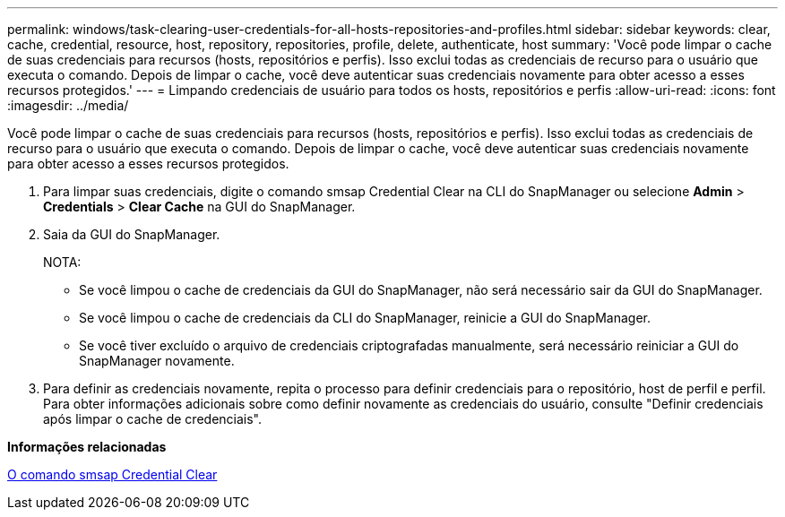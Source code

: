 ---
permalink: windows/task-clearing-user-credentials-for-all-hosts-repositories-and-profiles.html 
sidebar: sidebar 
keywords: clear, cache, credential, resource, host, repository, repositories, profile, delete, authenticate, host 
summary: 'Você pode limpar o cache de suas credenciais para recursos (hosts, repositórios e perfis). Isso exclui todas as credenciais de recurso para o usuário que executa o comando. Depois de limpar o cache, você deve autenticar suas credenciais novamente para obter acesso a esses recursos protegidos.' 
---
= Limpando credenciais de usuário para todos os hosts, repositórios e perfis
:allow-uri-read: 
:icons: font
:imagesdir: ../media/


[role="lead"]
Você pode limpar o cache de suas credenciais para recursos (hosts, repositórios e perfis). Isso exclui todas as credenciais de recurso para o usuário que executa o comando. Depois de limpar o cache, você deve autenticar suas credenciais novamente para obter acesso a esses recursos protegidos.

. Para limpar suas credenciais, digite o comando smsap Credential Clear na CLI do SnapManager ou selecione *Admin* > *Credentials* > *Clear Cache* na GUI do SnapManager.
. Saia da GUI do SnapManager.
+
NOTA:

+
** Se você limpou o cache de credenciais da GUI do SnapManager, não será necessário sair da GUI do SnapManager.
** Se você limpou o cache de credenciais da CLI do SnapManager, reinicie a GUI do SnapManager.
** Se você tiver excluído o arquivo de credenciais criptografadas manualmente, será necessário reiniciar a GUI do SnapManager novamente.


. Para definir as credenciais novamente, repita o processo para definir credenciais para o repositório, host de perfil e perfil. Para obter informações adicionais sobre como definir novamente as credenciais do usuário, consulte "Definir credenciais após limpar o cache de credenciais".


*Informações relacionadas*

xref:reference-the-smosmsapcredential-clear-command.adoc[O comando smsap Credential Clear]
